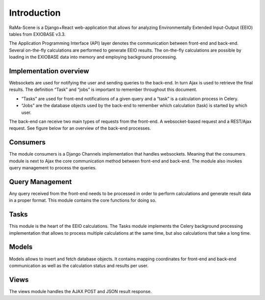 #############
Introduction
#############

RaMa-Scene is a Django+React web-application that allows for analyzing Environmentally Extended Input-Output (EEIO) tables from EXIOBASE v3.3.


The Application Programming Interface (API) layer denotes the communication between front-end
and back-end. Several on-the-fly calculations are performed to generate EEIO results.
The on-the-fly calculations are possible by loading in the EXIOBASE data into memory
and employing background processing.

Implementation overview
=======================
Websockets are used for notifying the user and sending queries to the back-end. In turn Ajax is used to retrieve the final results.
The definition “Task” and “jobs” is important to remember throughout this document.

* “Tasks” are used for front-end notifications of a given query and a “task” is a calculation process in Celery.
* “Jobs” are the database objects used by the back-end to remember which calculation (task) is started by which user.

The back-end can receive two main types of requests from the front-end. A websocket-based request
and a REST/Ajax request. See figure below for an overview of the back-end processes.

.. image:: ystatic/graph_overview.png
   :width: 300pt

Consumers
=========
The module consumers is a Django Channels implementation that handles websockets.
Meaning that the consumers module is next to Ajax the core communication method between front-end and back-end.
The module also invokes query management to process the queries.

Query Management
================
Any query received from the front-end needs to be processed in order to perform calculations and generate result data
in a proper format. This module contains the core functions for doing so.

Tasks
=====
This module is the heart of the EEIO calculations. The Tasks module implements the Celery background processing implementation that allows to process multiple
calculations at the same time, but also calculations that take a long time.

Models
======
Models allows to insert and fetch database objects. It contains mapping coordinates for front-end and back-end communication as well
as the calculation status and results per user.

Views
=====
The views module handles the AJAX POST and JSON result response.

.. _modules: modules.html
.. _python: python-ini.html
.. _initialize: python-ini.html
.. _scripts: python-ini.html